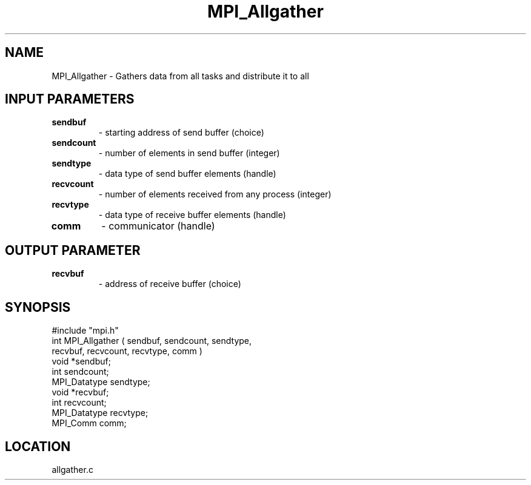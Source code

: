 .TH MPI_Allgather 3 "5/16/1995" " " "MPI"
.SH NAME
MPI_Allgather \- Gathers data from all tasks and distribute it to all

.SH INPUT PARAMETERS
.PD 0
.TP
.B sendbuf 
- starting address of send buffer (choice) 
.PD 1
.PD 0
.TP
.B sendcount 
- number of elements in send buffer (integer) 
.PD 1
.PD 0
.TP
.B sendtype 
- data type of send buffer elements (handle) 
.PD 1
.PD 0
.TP
.B recvcount 
- number of elements received from any process (integer) 
.PD 1
.PD 0
.TP
.B recvtype 
- data type of receive buffer elements (handle) 
.PD 1
.PD 0
.TP
.B comm 
- communicator (handle) 
.PD 1

.SH OUTPUT PARAMETER
.PD 0
.TP
.B recvbuf 
- address of receive buffer (choice) 
.PD 1
.SH SYNOPSIS
.nf
#include "mpi.h"
int MPI_Allgather ( sendbuf, sendcount, sendtype,
                    recvbuf, recvcount, recvtype, comm )
void             *sendbuf;
int               sendcount;
MPI_Datatype      sendtype;
void             *recvbuf;
int               recvcount;
MPI_Datatype      recvtype;
MPI_Comm          comm;

.fi

.SH LOCATION
 allgather.c
